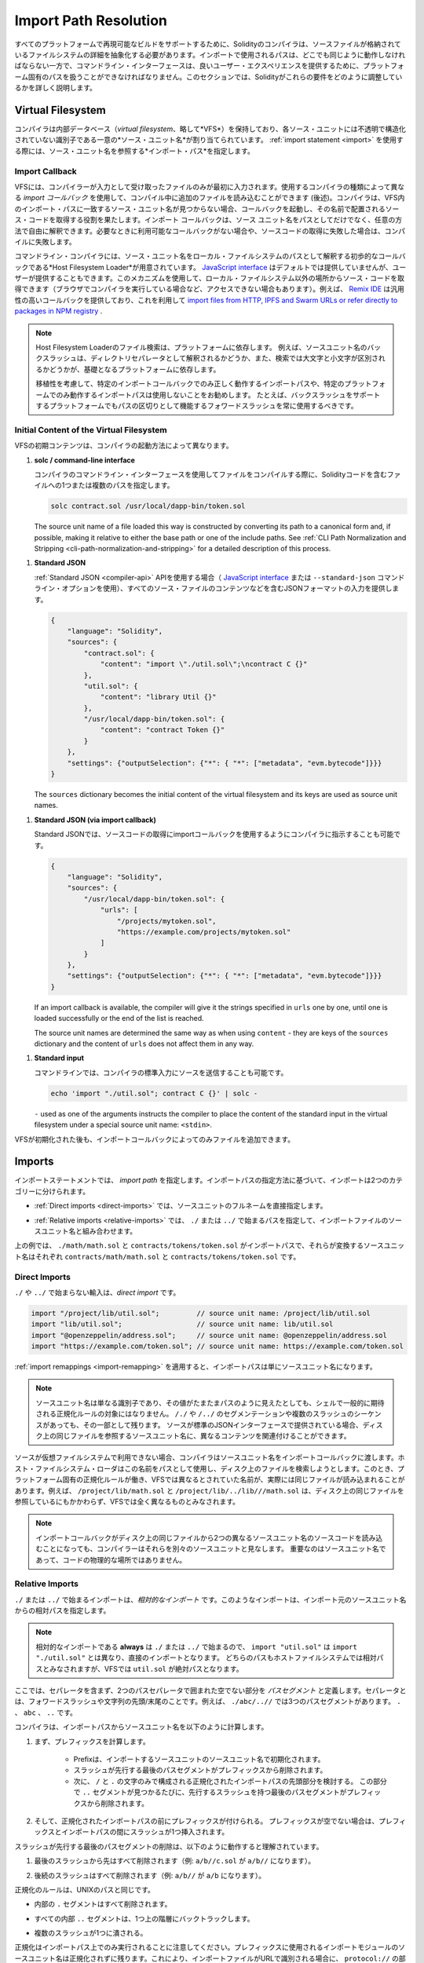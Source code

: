 .. _path-resolution:

**********************
Import Path Resolution
**********************

.. In order to be able to support reproducible builds on all platforms, the Solidity compiler has to
.. abstract away the details of the filesystem where source files are stored.
.. Paths used in imports must work the same way everywhere while the command-line interface must be
.. able to work with platform-specific paths to provide good user experience.
.. This section aims to explain in detail how Solidity reconciles these requirements.

すべてのプラットフォームで再現可能なビルドをサポートするために、Solidityのコンパイラは、ソースファイルが格納されているファイルシステムの詳細を抽象化する必要があります。インポートで使用されるパスは、どこでも同じように動作しなければならない一方で、コマンドライン・インターフェースは、良いユーザー・エクスペリエンスを提供するために、プラットフォーム固有のパスを扱うことができなければなりません。このセクションでは、Solidityがこれらの要件をどのように調整しているかを詳しく説明します。

.. index:: ! virtual filesystem, ! VFS, ! source unit name
.. _virtual-filesystem:

Virtual Filesystem
==================

.. The compiler maintains an internal database (*virtual filesystem* or *VFS* for short) where each
.. source unit is assigned a unique *source unit name* which is an opaque and unstructured identifier.
.. When you use the :ref:`import statement <import>`, you specify an *import path* that references a
.. source unit name.

コンパイラは内部データベース（*virtual filesystem*、略して*VFS*）を保持しており、各ソース・ユニットには不透明で構造化されていない識別子である一意の*ソース・ユニット名*が割り当てられています。 :ref:`import statement <import>` を使用する際には、ソース・ユニット名を参照する*インポート・パス*を指定します。

.. index:: ! import callback, ! Host Filesystem Loader
.. _import-callback:

Import Callback
---------------

.. The VFS is initially populated only with files the compiler has received as input.
.. Additional files can be loaded during compilation using an *import callback*, which is different
.. depending on the type of compiler you use (see below).
.. If the compiler does not find any source unit name matching the import path in the VFS, it invokes
.. the callback, which is responsible for obtaining the source code to be placed under that name.
.. An import callback is free to interpret source unit names in an arbitrary way, not just as paths.
.. If there is no callback available when one is needed or if it fails to locate the source code,
.. compilation fails.

VFSには、コンパイラーが入力として受け取ったファイルのみが最初に入力されます。使用するコンパイラの種類によって異なる *import コールバック* を使用して、コンパイル中に追加のファイルを読み込むことができます (後述)。コンパイラは、VFS内のインポート・パスに一致するソース・ユニット名が見つからない場合、コールバックを起動し、その名前で配置されるソース・コードを取得する役割を果たします。インポート コールバックは、ソース ユニット名をパスとしてだけでなく、任意の方法で自由に解釈できます。必要なときに利用可能なコールバックがない場合や、ソースコードの取得に失敗した場合は、コンパイルに失敗します。

.. The command-line compiler provides the *Host Filesystem Loader* - a rudimentary callback
.. that interprets a source unit name as a path in the local filesystem.
.. The `JavaScript interface <https://github.com/ethereum/solc-js>`_ does not provide any by default,
.. but one can be provided by the user.
.. This mechanism can be used to obtain source code from locations other then the local filesystem
.. (which may not even be accessible, e.g. when the compiler is running in a browser).
.. For example the `Remix IDE <https://remix.ethereum.org/>`_ provides a versatile callback that
.. lets you `import files from HTTP, IPFS and Swarm URLs or refer directly to packages in NPM registry
.. <https://remix-ide.readthedocs.io/en/latest/import.html>`_.

コマンドライン・コンパイラには、ソース・ユニット名をローカル・ファイルシステムのパスとして解釈する初歩的なコールバックである*Host Filesystem Loader*が用意されています。 `JavaScript interface <https://github.com/ethereum/solc-js>`_ はデフォルトでは提供していませんが、ユーザーが提供することもできます。このメカニズムを使用して、ローカル・ファイルシステム以外の場所からソース・コードを取得できます（ブラウザでコンパイラを実行している場合など、アクセスできない場合もあります）。例えば、 `Remix IDE <https://remix.ethereum.org/>`_ は汎用性の高いコールバックを提供しており、これを利用して `import files from HTTP, IPFS and Swarm URLs or refer directly to packages in NPM registry <https://remix-ide.readthedocs.io/en/latest/import.html>`_ .

.. .. note::

..     Host Filesystem Loader's file lookup is platform-dependent.
..     For example backslashes in a source unit name can be interpreted as directory separators or not
..     and the lookup can be case-sensitive or not, depending on the underlying platform.

..     For portability it is recommended to avoid using import paths that will work correctly only
..     with a specific import callback or only on one platform.
..     For example you should always use forward slashes since they work as path separators also on
..     platforms that support backslashes.

.. note::

    Host Filesystem Loaderのファイル検索は、プラットフォームに依存します。     例えば、ソースユニット名のバックスラッシュは、ディレクトリセパレータとして解釈されるかどうか、また、検索では大文字と小文字が区別されるかどうかが、基礎となるプラットフォームに依存します。

    移植性を考慮して、特定のインポートコールバックでのみ正しく動作するインポートパスや、特定のプラットフォームでのみ動作するインポートパスは使用しないことをお勧めします。     たとえば、バックスラッシュをサポートするプラットフォームでもパスの区切りとして機能するフォワードスラッシュを常に使用するべきです。

Initial Content of the Virtual Filesystem
-----------------------------------------

.. The initial content of the VFS depends on how you invoke the compiler:

VFSの初期コンテンツは、コンパイラの起動方法によって異なります。

.. #. **solc / command-line interface**

..    When you compile a file using the command-line interface of the compiler, you provide one or
..    more paths to files containing Solidity code:

#. **solc / command-line interface**

   コンパイラのコマンドライン・インターフェースを使用してファイルをコンパイルする際に、Solidityコードを含むファイルへの1つまたは複数のパスを指定します。

   .. code-block:: bash

       solc contract.sol /usr/local/dapp-bin/token.sol

   The source unit name of a file loaded this way is constructed by converting its path to a
   canonical form and, if possible, making it relative to either the base path or one of the
   include paths.
   See :ref:`CLI Path Normalization and Stripping <cli-path-normalization-and-stripping>` for
   a detailed description of this process.

   .. index:: standard JSON

.. #. **Standard JSON**

..    When using the :ref:`Standard JSON <compiler-api>` API (via either the `JavaScript interface
..    <https://github.com/ethereum/solc-js>`_ or the ``--standard-json`` command-line option)
..    you provide input in JSON format, containing, among other things, the content of all your source
..    files:

#. **Standard JSON**

   :ref:`Standard JSON <compiler-api>`  APIを使用する場合（ `JavaScript interface    <https://github.com/ethereum/solc-js>`_ または ``--standard-json`` コマンドライン・オプションを使用）、すべてのソース・ファイルのコンテンツなどを含むJSONフォーマットの入力を提供します。

   .. code-block:: json

       {
           "language": "Solidity",
           "sources": {
               "contract.sol": {
                   "content": "import \"./util.sol\";\ncontract C {}"
               },
               "util.sol": {
                   "content": "library Util {}"
               },
               "/usr/local/dapp-bin/token.sol": {
                   "content": "contract Token {}"
               }
           },
           "settings": {"outputSelection": {"*": { "*": ["metadata", "evm.bytecode"]}}}
       }

   The ``sources`` dictionary becomes the initial content of the virtual filesystem and its keys
   are used as source unit names.

.. _initial-vfs-content-standard-json-with-import-callback:

.. #. **Standard JSON (via import callback)**

..    With Standard JSON it is also possible to tell the compiler to use the import callback to obtain
..    the source code:

#. **Standard JSON (via import callback)**

   Standard JSONでは、ソースコードの取得にimportコールバックを使用するようにコンパイラに指示することも可能です。

   .. code-block:: json

       {
           "language": "Solidity",
           "sources": {
               "/usr/local/dapp-bin/token.sol": {
                   "urls": [
                       "/projects/mytoken.sol",
                       "https://example.com/projects/mytoken.sol"
                   ]
               }
           },
           "settings": {"outputSelection": {"*": { "*": ["metadata", "evm.bytecode"]}}}
       }

   If an import callback is available, the compiler will give it the strings specified in
   ``urls`` one by one, until one is loaded successfully or the end of the list is reached.

   The source unit names are determined the same way as when using ``content`` - they are keys of
   the ``sources`` dictionary and the content of ``urls`` does not affect them in any way.

   .. index:: standard input, stdin, <stdin>

.. #. **Standard input**

..    On the command line it is also possible to provide the source by sending it to compiler's
..    standard input:

#. **Standard input**

   コマンドラインでは、コンパイラの標準入力にソースを送信することも可能です。

   .. code-block:: bash

       echo 'import "./util.sol"; contract C {}' | solc -

   ``-`` used as one of the arguments instructs the compiler to place the content of the standard
   input in the virtual filesystem under a special source unit name: ``<stdin>``.

.. Once the VFS is initialized, additional files can still be added to it only through the import
.. callback.

VFSが初期化された後も、インポートコールバックによってのみファイルを追加できます。

.. index:: ! import; path

Imports
=======

.. The import statement specifies an *import path*.
.. Based on how the import path is specified, we can divide imports into two categories:

インポートステートメントでは、 *import path* を指定します。インポートパスの指定方法に基づいて、インポートは2つのカテゴリーに分けられます。

.. - :ref:`Direct imports <direct-imports>`, where you specify the full source unit name directly.

- :ref:`Direct imports <direct-imports>` では、ソースユニットのフルネームを直接指定します。

.. - :ref:`Relative imports <relative-imports>`, where you specify a path starting with ``./`` or ``../``
..   to be combined with the source unit name of the importing file.

- :ref:`Relative imports <relative-imports>` では、 ``./`` または ``../`` で始まるパスを指定して、インポートファイルのソースユニット名と組み合わせます。

.. code-block:: solidity
    :caption: contracts/contract.sol

    import "./math/math.sol";
    import "contracts/tokens/token.sol";

.. In the above ``./math/math.sol`` and ``contracts/tokens/token.sol`` are import paths while the
.. source unit names they translate to are ``contracts/math/math.sol`` and ``contracts/tokens/token.sol``
.. respectively.

上の例では、 ``./math/math.sol`` と ``contracts/tokens/token.sol`` がインポートパスで、それらが変換するソースユニット名はそれぞれ ``contracts/math/math.sol`` と ``contracts/tokens/token.sol`` です。

.. index:: ! direct import, import; direct
.. _direct-imports:

Direct Imports
--------------

.. An import that does not start with ``./`` or ``../`` is a *direct import*.

``./`` や ``../`` で始まらない輸入は、*direct import* です。

.. code-block:: solidity

    import "/project/lib/util.sol";         // source unit name: /project/lib/util.sol
    import "lib/util.sol";                  // source unit name: lib/util.sol
    import "@openzeppelin/address.sol";     // source unit name: @openzeppelin/address.sol
    import "https://example.com/token.sol"; // source unit name: https://example.com/token.sol

.. After applying any :ref:`import remappings <import-remapping>` the import path simply becomes the
.. source unit name.

:ref:`import remappings <import-remapping>` を適用すると、インポートパスは単にソースユニット名になります。

.. .. note::

..     A source unit name is just an identifier and even if its value happens to look like a path, it
..     is not subject to the normalization rules you would typically expect in a shell.
..     Any ``/./`` or ``/../`` seguments or sequences of multiple slashes remain a part of it.
..     When the source is provided via Standard JSON interface it is entirely possible to associate
..     different content with source unit names that would refer to the same file on disk.

.. note::

    ソースユニット名は単なる識別子であり、その値がたまたまパスのように見えたとしても、シェルで一般的に期待される正規化ルールの対象にはなりません。      ``/./`` や ``/../`` のセグメンテーションや複数のスラッシュのシーケンスがあっても、その一部として残ります。     ソースが標準のJSONインターフェースで提供されている場合、ディスク上の同じファイルを参照するソースユニット名に、異なるコンテンツを関連付けることができます。

.. When the source is not available in the virtual filesystem, the compiler passes the source unit name
.. to the import callback.
.. The Host Filesystem Loader will attempt to use it as a path and look up the file on disk.
.. At this point the platform-specific normalization rules kick in and names that were considered
.. different in the VFS may actually result in the same file being loaded.
.. For example ``/project/lib/math.sol`` and ``/project/lib/../lib///math.sol`` are considered
.. completely different in the VFS even though they refer to the same file on disk.

ソースが仮想ファイルシステムで利用できない場合、コンパイラはソースユニット名をインポートコールバックに渡します。ホスト・ファイルシステム・ローダはこの名前をパスとして使用し、ディスク上のファイルを検索しようとします。このとき、プラットフォーム固有の正規化ルールが働き、VFSでは異なるとされていた名前が、実際には同じファイルが読み込まれることがあります。例えば、 ``/project/lib/math.sol`` と ``/project/lib/../lib///math.sol`` は、ディスク上の同じファイルを参照しているにもかかわらず、VFSでは全く異なるものとみなされます。

.. .. note::

..     Even if an import callback ends up loading source code for two different source unit names from
..     the same file on disk, the compiler will still see them as separate source units.
..     It is the source unit name that matters, not the physical location of the code.

.. note::

    インポートコールバックがディスク上の同じファイルから2つの異なるソースユニット名のソースコードを読み込むことになっても、コンパイラーはそれらを別々のソースユニットと見なします。     重要なのはソースユニット名であって、コードの物理的な場所ではありません。

.. index:: ! relative import, ! import; relative
.. _relative-imports:

Relative Imports
----------------

.. An import starting with ``./`` or ``../`` is a *relative import*.
.. Such imports specify a path relative to the source unit name of the importing source unit:

``./`` または ``../`` で始まるインポートは、*相対的なインポート* です。このようなインポートは、インポート元のソースユニット名からの相対パスを指定します。

.. code-block:: solidity
    :caption: /project/lib/math.sol

    import "./util.sol" as util;    // source unit name: /project/lib/util.sol
    import "../token.sol" as token; // source unit name: /project/token.sol

.. code-block:: solidity
    :caption: lib/math.sol

    import "./util.sol" as util;    // source unit name: lib/util.sol
    import "../token.sol" as token; // source unit name: token.sol

.. .. note::

..     Relative imports **always** start with ``./`` or ``../`` so ``import "util.sol"``, unlike
..     ``import "./util.sol"``, is a direct import.
..     While both paths would be considered relative in the host filesystem, ``util.sol`` is actually
..     absolute in the VFS.

.. note::

    相対的なインポートである **always** は ``./`` または ``../`` で始まるので、 ``import "util.sol"`` は ``import "./util.sol"`` とは異なり、直接のインポートとなります。     どちらのパスもホストファイルシステムでは相対パスとみなされますが、VFSでは ``util.sol`` が絶対パスとなります。

.. Let us define a *path segment* as any non-empty part of the path that does not contain a separator
.. and is bounded by two path separators.
.. A separator is a forward slash or the beginning/end of the string.
.. For example in ``./abc/..//`` there are three path segments: ``.``, ``abc`` and ``..``.

ここでは、セパレータを含まず、2つのパスセパレータで囲まれた空でない部分を *パスセグメント* と定義します。セパレータとは、フォワードスラッシュや文字列の先頭/末尾のことです。例えば、 ``./abc/..//`` では3つのパスセグメントがあります。 ``.`` 、 ``abc`` 、 ``..``  です。

.. The compiler computes a source unit name from the import path in the following way:

コンパイラは、インポートパスからソースユニット名を以下のように計算します。

.. 1. First a prefix is computed

..     - Prefix is initialized with the source unit name of the importing source unit.

..     - The last path segment with preceding slashes is removed from the prefix.

..     - Then, the leading part of the normalized import path, consisting only of ``/`` and ``.``
..       characters is considered.
..       For every ``..`` segment found in this part the last path segment with preceding slashes is
..       removed from the prefix.

1. まず、プレフィックスを計算します。

    - Prefixは、インポートするソースユニットのソースユニット名で初期化されます。

    - スラッシュが先行する最後のパスセグメントがプレフィックスから削除されます。

    - 次に、 ``/`` と ``.`` の文字のみで構成される正規化されたインポートパスの先頭部分を検討する。       この部分で ``..`` セグメントが見つかるたびに、先行するスラッシュを持つ最後のパスセグメントがプレフィックスから削除されます。

.. 2. Then the prefix is prepended to the normalized import path.
..    If the prefix is non-empty, a single slash is inserted between it and the import path.

2. そして、正規化されたインポートパスの前にプレフィックスが付けられる。    プレフィックスが空でない場合は、プレフィックスとインポートパスの間にスラッシュが1つ挿入されます。

.. The removal of the last path segment with preceding slashes is understood to
.. work as follows:

スラッシュが先行する最後のパスセグメントの削除は、以下のように動作すると理解されています。

.. 1. Everything past the last slash is removed (i.e. ``a/b//c.sol`` becomes ``a/b//``).

1. 最後のスラッシュから先はすべて削除されます（例:  ``a/b//c.sol`` が ``a/b//`` になります）。

.. 2. All trailing slashes are removed (i.e. ``a/b//`` becomes ``a/b``).

2. 後続のスラッシュはすべて削除されます（例:  ``a/b//`` が ``a/b`` になります）。

.. The normalization rules are the same as for UNIX paths, namely:

正規化のルールは、UNIXのパスと同じです。

.. - All the internal ``.`` segments are removed.

- 内部の ``.`` セグメントはすべて削除されます。

.. - Every internal ``..`` segment backtracks one level up in the hierarchy.

- すべての内部 ``..`` セグメントは、1つ上の階層にバックトラックします。

.. - Multiple slashes are squashed into a single one.

- 複数のスラッシュが1つに潰される。

.. Note that normalization is performed only on the import path.
.. The source unit name of the importing module that is used for the prefix remains unnormalized.
.. This ensures that the ``protocol://`` part does not turn into ``protocol:/`` if the importing file
.. is identified with a URL.

正規化はインポートパス上でのみ実行されることに注意してください。プレフィックスに使用されるインポートモジュールのソースユニット名は正規化されずに残ります。これにより、インポートファイルがURLで識別される場合に、 ``protocol://`` の部分が ``protocol:/`` にならないようにしています。

.. If your import paths are already normalized, you can expect the above algorithm to produce very
.. intuitive results.
.. Here are some examples of what you can expect if they are not:

インポートパスがすでに正規化されている場合は、上記のアルゴリズムで非常に直感的な結果を得ることができます。以下は、正規化されていない場合の例です。

.. code-block:: solidity
    :caption: lib/src/../contract.sol

    import "./util/./util.sol";         // source unit name: lib/src/../util/util.sol
    import "./util//util.sol";          // source unit name: lib/src/../util/util.sol
    import "../util/../array/util.sol"; // source unit name: lib/src/array/util.sol
    import "../.././../util.sol";       // source unit name: util.sol
    import "../../.././../util.sol";    // source unit name: util.sol

.. .. note::

..     The use of relative imports containing leading ``..`` segments is not recommended.
..     The same effect can be achieved in a more reliable way by using direct imports with
..     :ref:`base path and include paths <base-and-include-paths>`.

.. note::

    先行する ``..`` セグメントを含む相対輸入品の使用はお勧めできません。     同じ効果を得るには、 :ref:`base path and include paths <base-and-include-paths>` を含む直輸入品を使用する方がより確実です。

.. index:: ! base path, ! --base-path, ! include paths, ! --include-path
.. _base-and-include-paths:

Base Path and Include Paths
===========================

.. The base path and include paths represent directories that the Host Filesystem Loader will load files from.
.. When a source unit name is passed to the loader, it prepends the base path to it and performs a
.. filesystem lookup.
.. If the lookup does not succeed, the same is done with all directories on the include path list.

ベースパスとインクルードパスは、ホストファイルシステムローダがファイルをロードするディレクトリを表します。ローダーにソースユニット名が渡されると、その前にベースパスが付けられ、ファイルシステムのルックアップが行われます。ルックアップが成功しない場合は、インクルードパスリスト上のすべてのディレクトリに対して同様の処理を行います。

.. It is recommended to set the base path to the root directory of your project and use include paths to
.. specify additional locations that may contain libraries your project depends on.
.. This lets you import from these libraries in a uniform way, no matter where they are located in the
.. filesystem relative to your project.
.. For example, if you use npm to install packages and your contract imports
.. ``@openzeppelin/contracts/utils/Strings.sol``, you can use these options to tell the compiler that
.. the library can be found in one of the npm package directories:

ベースパスをプロジェクトのルートディレクトリに設定し、インクルードパスを使って、プロジェクトが依存するライブラリを含む追加の場所を指定することをお勧めします。これにより、プロジェクトのファイルシステム上の位置にかかわらず、これらのライブラリから統一的にインポートできます。例えば、npmを使用してパッケージをインストールし、コントラクトが ``@openzeppelin/contracts/utils/Strings.sol`` をインポートする場合、これらのオプションを使用して、npmパッケージ・ディレクトリのいずれかにライブラリが存在することをコンパイラに伝えることができます。

.. code-block:: bash

    solc contract.sol \
        --base-path . \
        --include-path node_modules/ \
        --include-path /usr/local/lib/node_modules/

.. Your contract will compile (with the same exact metadata) no matter whether you install the library
.. in the local or global package directory or even directly under your project root.

ライブラリをローカル・パッケージ・ディレクトリやグローバル・パッケージ・ディレクトリにインストールしても、あるいはプロジェクト・ルートの直下にインストールしても、コントラクトは（同じメタデータで）コンパイルされます。

.. By default the base path is empty, which leaves the source unit name unchanged.
.. When the source unit name is a relative path, this results in the file being looked up in the
.. directory the compiler has been invoked from.
.. It is also the only value that results in absolute paths in source unit names being actually
.. interpreted as absolute paths on disk.
.. If the base path itself is relative, it is interpreted as relative to the current working directory
.. of the compiler.

デフォルトでは、ベースパスは空で、ソースユニット名は変更されません。ソースユニット名が相対パスの場合、コンパイラを起動したディレクトリでファイルが検索されます。また、ソースユニット名の絶対パスが実際にディスク上の絶対パスとして解釈される唯一の値です。ベースパスが相対パスの場合は、コンパイラの現在の作業ディレクトリからの相対パスとして解釈されます。

.. .. note::

..     Include paths cannot have empty values and must be used together with a non-empty base path.

.. note::

    インクルードパスは空の値を持つことはできず、空ではないベースパスと一緒に使用する必要があります。

.. .. note::

..     Include paths and base path can overlap as long as it does not make import resolution ambiguous.
..     For example, you can specify a directory inside base path as an include directory or have an
..     include directory that is a subdirectory of another include directory.
..     The compiler will only issue an error if the source unit name passed to the Host Filesystem
..     Loader represents an existing path when combined with multiple include paths or an include path
..     and base path.

.. note::

    インクルードパスとベースパスは、インポートの解決を曖昧にしない限り、重なっても構いません。     たとえば、ベースパス内のディレクトリをインクルード・ディレクトリとして指定したり、別のインクルード・ディレクトリのサブディレクトリであるインクルード・ディレクトリを持つことができます。     ホスト・ファイルシステム・ローダーに渡されたソース・ユニット名が、複数のインクルード・パスまたはインクルード・パスとベース・パスの組み合わせで既存のパスを表している場合にのみ、コンパイラはエラーを発行します。

.. _cli-path-normalization-and-stripping:

CLI Path Normalization and Stripping
------------------------------------

.. On the command line the compiler behaves just as you would expect from any other program:
.. it accepts paths in a format native to the platform and relative paths are relative to the current
.. working directory.
.. The source unit names assigned to files whose paths are specified on the command line, however,
.. should not change just because the project is being compiled on a different platform or because the
.. compiler happens to have been invoked from a different directory.
.. To achieve this, paths to source files coming from the command line must be converted to a canonical
.. form, and, if possible, made relative to the base path or one of the include paths.

コマンドラインでは、コンパイラは他のプログラムと同じように動作します。プラットフォームに固有の形式でパスを受け取り、相対パスは現在の作業ディレクトリからの相対パスです。しかし、コマンドラインでパスが指定されたファイルに割り当てられたソースユニット名は、プロジェクトが別のプラットフォームでコンパイルされていたり、コンパイラが別のディレクトリから起動されていたりしても、変更されるべきではありません。そのためには、コマンドラインで指定されたソースファイルのパスを正規の形式に変換し、可能であればベースパスまたはインクルードパスからの相対パスにする必要があります。

.. The normalization rules are as follows:

正規化のルールは以下の通りです。

.. - If a path is relative, it is made absolute by prepending the current working directory to it.

- パスが相対パスの場合は、カレントワーキングディレクトリを先頭に置くことで絶対パスになります。

.. - Internal ``.`` and ``..`` segments are collapsed.

- 内部の ``.`` と ``..`` のセグメントは折りたたまれています。

.. - Platform-specific path separators are replaced with forward slashes.

- プラットフォーム固有のパスセパレータは、フォワードスラッシュに置き換えられます。

.. - Sequences of multiple consecutive path separators are squashed into a single separator (unless
..   they are the leading slashes of an `UNC path <https://en.wikipedia.org/wiki/Path_(computing)#UNC>`_).

- 複数の連続したパスセパレータのシーケンスは、1つのセパレータに潰されます（ `UNC path <https://en.wikipedia.org/wiki/Path_(computing)#UNC>`_ の先頭のスラッシュでない限り）。

.. - If the path includes a root name (e.g. a drive letter on Windows) and the root is the same as the
..   root of the current working directory, the root is replaced with ``/``.

- パスにルート名（Windowsのドライブレターなど）が含まれていて、そのルートが現在の作業ディレクトリのルートと同じ場合は、ルートを ``/`` に置き換えます。

.. - Symbolic links in the path are **not** resolved.

..   - The only exception is the path to the current working directory prepended to relative paths in
..     the process of making them absolute.
..     On some platforms the working directory is reported always with symbolic links resolved so for
..     consistency the compiler resolves them everywhere.

- パスのシンボリックリンクは **not** で解決します。

  - 唯一の例外は、相対パスを絶対パスにする際に、現在の作業ディレクトリへのパスを前置することです。     一部のプラットフォームでは、作業ディレクトリは常にシンボリックリンクが解決された状態で報告されるため、一貫性を保つためにコンパイラはすべての場所でシンボリックリンクを解決します。

.. - The original case of the path is preserved even if the filesystem is case-insensitive but
..   `case-preserving <https://en.wikipedia.org/wiki/Case_preservation>`_ and the actual case on
..   disk is different.

- ファイルシステムでは大文字・小文字を区別しないが、 `case-preserving <https://en.wikipedia.org/wiki/Case_preservation>`_ とディスク上の実際の大文字・小文字が異なる場合でも、パスの元の大文字・小文字は保存される。

.. .. note::

..     There are situations where paths cannot be made platform-independent.
..     For example on Windows the compiler can avoid using drive letters by referring to the root
..     directory of the current drive as ``/`` but drive letters are still necessary for paths leading
..     to other drives.
..     You can avoid such situations by ensuring that all the files are available within a single
..     directory tree on the same drive.

.. note::

    プラットフォームに依存しないパスを作ることができない場合があります。     例えば、Windowsでは、コンパイラが現在のドライブのルート・ディレクトリを ``/`` として参照することで、ドライブ・レターの使用を避けることができますが、他のドライブにつながるパスにはドライブ・レターが必要です。     このような状況を回避するには、すべてのファイルが同じドライブ上の単一のディレクトリ・ツリーで利用できるようにする必要があります。

.. After normalization the compiler attempts to make the source file path relative.
.. It tries the base path first and then the include paths in the order they were given.
.. If the base path is empty or not specified, it is treated as if it was equal to the path to the
.. current working directory (with all symbolic links resolved).
.. The result is accepted only if the normalized directory path is the exact prefix of the normalized
.. file path.
.. Otherwise the file path remains absolute.
.. This makes the conversion unambiguous and ensures that the relative path does not start with ``../``.
.. The resulting file path becomes the source unit name.

正規化後、コンパイラはソースファイルのパスを相対化しようとします。まずベース パスを試し、次にインクルード パスを指定された順に試します。ベース・パスが空であったり、指定されていない場合は、カレント・ワーキング・ディレクトリへのパス（すべてのシンボリック・リンクが解決されている）と同じであるかのように扱われます。この結果は、正規化されたディレクトリパスが正規化されたファイルパスの正確なプレフィックスである場合にのみ受け入れられます。そうでなければ、ファイルパスは絶対的なままです。これにより、変換が曖昧にならず、相対パスが ``../`` で始まらないことが保証されます。変換後のファイルパスがソースユニット名となります。

.. .. note::

..     The relative path produced by stripping must remain unique within the base path and include paths.
..     For example the compiler will issue an error for the following command if both
..     ``/project/contract.sol`` and ``/lib/contract.sol`` exist:

    .. code-block:: bash

        solc /project/contract.sol --base-path /project --include-path /lib

.. .. note::

..     Prior to version 0.8.8, CLI path stripping was not performed and the only normalization applied
..     was the conversion of path separators.
..     When working with older versions of the compiler it is recommended to invoke the compiler from
..     the base path and to only use relative paths on the command line.

.. note::

    ストリッピングによって生成される相対パスは、ベースパスおよびインクルードパス内で一意でなければなりません。     例えば、次のコマンドで ``/project/contract.sol`` と ``/lib/contract.sol`` の両方が存在する場合、コンパイラはエラーを発行します。

.. note::

    バージョン 0.8.8 より前の CLI では、パス・ストリッピングは行われず、適用される正規化はパス・セパレータの変換のみでした。     古いバージョンのコンパイラーを使用する場合は、ベースパスからコンパイラーを起動し、コマンドラインでは相対パスのみを使用することをお勧めします。

.. index:: ! allowed paths, ! --allow-paths, remapping; target
.. _allowed-paths:

Allowed Paths
=============

.. As a security measure, the Host Filesystem Loader will refuse to load files from outside of a few
.. locations that are considered safe by default:

セキュリティ対策として、Host Filesystem Loaderは、デフォルトで安全とされるいくつかの場所以外からのファイルのロードを拒否します。

.. - Outside of Standard JSON mode:

..   - The directories containing input files listed on the command line.

..   - The directories used as :ref:`remapping <import-remapping>` targets.
..     If the target is not a directory (i.e does not end with ``/``, ``/.`` or ``/..``) the directory
..     containing the target is used instead.

..   - Base path and include paths.

- Standard JSONモード以外の場合。

  - コマンドラインで指定された入力ファイルを含むディレクトリ。

  -  :ref:`remapping <import-remapping>` ターゲットとして使用されるディレクトリです。     ターゲットがディレクトリでない場合（ ``/`` 、 ``/.`` 、 ``/..`` で終わらない場合）は、ターゲットを含むディレクトリが代わりに使用されます。

  - ベースパスとインクルードパス

.. - In Standard JSON mode:

..   - Base path and include paths.

- Standard JSONモードの場合。

  - ベースパスとインクルードパス

.. Additional directories can be whitelisted using the ``--allow-paths`` option.
.. The option accepts a comma-separated list of paths:

``--allow-paths`` オプションを使って、追加のディレクトリをホワイトリストに登録できます。このオプションには、コンマで区切られたパスのリストを指定できます。

.. code-block:: bash

    cd /home/user/project/
    solc token/contract.sol \
        lib/util.sol=libs/util.sol \
        --base-path=token/ \
        --include-path=/lib/ \
        --allow-paths=../utils/,/tmp/libraries

.. When the compiler is invoked with the command shown above, the Host Filesystem Loader will allow
.. importing files from the following directories:

上記のコマンドでコンパイラを起動した場合、Host Filesystem Loaderは以下のディレクトリからのファイルのインポートを許可します。

.. - ``/home/user/project/token/`` (because ``token/`` contains the input file and also because it is
..   the base path),

- ``/home/user/project/token/`` （ ``token/`` には入力ファイルがあり、またベースパスでもあるため）。

.. - ``/lib/`` (because ``/lib/`` is one of the include paths),

- ``/lib/`` （ ``/lib/`` はインクルードパスの一つですから）。

.. - ``/home/user/project/libs/`` (because ``libs/`` is a directory containing a remapping target),

- ``/home/user/project/libs/`` （ ``libs/`` はリマップ対象を含むディレクトリのため）。

.. - ``/home/user/utils/`` (because of ``../utils/`` passed to ``--allow-paths``),

- ``/home/user/utils/`` （ ``../utils/`` が ``--allow-paths`` にパスされたため）。

.. - ``/tmp/libraries/`` (because of ``/tmp/libraries`` passed to ``--allow-paths``),

- ``/tmp/libraries/`` （ ``/tmp/libraries`` が ``--allow-paths`` にパスされたため）。

.. .. note::

..     The working directory of the compiler is one of the paths allowed by default only if it
..     happens to be the base path (or the base path is not specified or has an empty value).

.. note::

    コンパイラの作業ディレクトリは、デフォルトで許可されているパスのうち、たまたまベースパスであった場合（またはベースパスが指定されていないか空の値であった場合）にのみ許可されます。

.. .. note::

..     The compiler does not check if allowed paths actually exist and whether they are directories.
..     Non-existent or empty paths are simply ignored.
..     If an allowed path matches a file rather than a directory, the file is considered whitelisted, too.

.. note::

    コンパイラは、許可されたパスが実際に存在するかどうか、またそれらがディレクトリであるかどうかはチェックしません。     存在しないパスや空のパスは単に無視されます。     許可されたパスがディレクトリではなくファイルに一致した場合、そのファイルもホワイトリストとみなされます。

.. .. note::

..     Allowed paths are case-sensitive even if the filesystem is not.
..     The case must exactly match the one used in your imports.
..     For example ``--allow-paths tokens`` will not match ``import "Tokens/IERC20.sol"``.

.. note::

    許可されたパスは、ファイルシステムがそうでない場合でも、大文字と小文字を区別します。     大文字と小文字は、インポートで使われているものと正確に一致しなければなりません。     例えば、 ``--allow-paths tokens`` は ``import "Tokens/IERC20.sol"`` とは一致しません。

.. .. warning::

..     Files and directories only reachable through symbolic links from allowed directories are not
..     automatically whitelisted.
..     For example if ``token/contract.sol`` in the example above was actually a symlink pointing at
..     ``/etc/passwd`` the compiler would refuse to load it unless ``/etc/`` was one of the allowed
..     paths too.

.. warning::

    許可されているディレクトリからシンボリックリンクでのみアクセスできるファイルやディレクトリは、自動的にホワイトリストに登録されません。     例えば、上の例の ``token/contract.sol`` が実際には ``/etc/passwd`` を指すシンボリックリンクであった場合、 ``/etc/`` が許可されたパスの一つでない限り、コンパイラはそれを読み込むことを拒否します。

.. index:: ! remapping; import, ! import; remapping, ! remapping; context, ! remapping; prefix, ! remapping; target
.. _import-remapping:

Import Remapping
================

.. Import remapping allows you to redirect imports to a different location in the virtual filesystem.
.. The mechanism works by changing the translation between import paths and source unit names.
.. For example you can set up a remapping so that any import from the virtual directory
.. ``github.com/ethereum/dapp-bin/library/`` would be seen as an import from ``dapp-bin/library/`` instead.

インポートリマッピングでは、インポートを仮想ファイルシステムの異なる場所にリダイレクトできます。このメカニズムは、インポートパスとソースユニット名の間の変換を変更することで機能します。例えば、仮想ディレクトリ ``github.com/ethereum/dapp-bin/library/`` からのインポートを、代わりに ``dapp-bin/library/`` からのインポートと見なすようなリマッピングを設定できます。

.. You can limit the scope of a remapping by specifying a *context*.
.. This allows creating remappings that apply only to imports located in a specific library or a specific file.
.. Without a context a remapping is applied to every matching import in all the files in the virtual
.. filesystem.

コンテキスト*を指定することで、リマッピングの範囲を制限できます。これにより、特定のライブラリまたは特定のファイルにあるインポートのみに適用されるリマッピングを作成できます。コンテキストを指定しない場合、リマッピングは仮想ファイルシステム内のすべてのファイルにある、一致するすべてのインポートに適用されます。

.. Import remappings have the form of ``context:prefix=target``:

インポートのリマッピングは ``context:prefix=target`` の形をしています。

.. - ``context`` must match the beginning of the source unit name of the file containing the import.

- ``context`` は、インポートを含むファイルのソースユニット名の先頭と一致する必要があります。

.. - ``prefix`` must match the beginning of the source unit name resulting from the import.

- ``prefix`` は、インポート後のソースユニット名の先頭と一致する必要があります。

.. - ``target`` is the value the prefix is replaced with.

- ``target`` は、プレフィックスが置き換えられる値です。

.. For example, if you clone https://github.com/ethereum/dapp-bin/ locally to ``/project/dapp-bin``
.. and run the compiler with:

例えば、ローカルでhttps://github.com/ethereum/dapp-bin/ を ``/project/dapp-bin`` にクローンして、コンパイラを実行した場合。

.. code-block:: bash

    solc github.com/ethereum/dapp-bin/=dapp-bin/ --base-path /project source.sol

.. you can use the following in your source file:

をソースファイルに記述できます。

.. code-block:: solidity

    import "github.com/ethereum/dapp-bin/library/math.sol"; // source unit name: dapp-bin/library/math.sol

.. The compiler will look for the file in the VFS under ``dapp-bin/library/math.sol``.
.. If the file is not available there, the source unit name will be passed to the Host Filesystem
.. Loader, which will then look in ``/project/dapp-bin/library/iterable_mapping.sol``.

コンパイラは、 ``dapp-bin/library/math.sol`` の下のVFSでファイルを探します。そこにファイルがない場合は、ソースユニット名がホストファイルシステムローダに渡され、ホストファイルシステムローダは ``/project/dapp-bin/library/iterable_mapping.sol`` を探します。

.. .. warning::

..     Information about remappings is stored in contract metadata.
..     Since the binary produced by the compiler has a hash of the metadata embedded in it, any
..     modification to the remappings will result in different bytecode.

..     For this reason you should be careful not to include any local information in remapping targets.
..     For example if your library is located in ``/home/user/packages/mymath/math.sol``, a remapping
..     like ``@math/=/home/user/packages/mymath/`` would result in your home directory being included in
..     the metadata.
..     To be able to reproduce the same bytecode with such a remapping on a different machine, you
..     would need to recreate parts of your local directory structure in the VFS and (if you rely on
..     Host Filesystem Loader) also in the host filesystem.

..     To avoid having your local directory structure embedded in the metadata, it is recommended to
..     designate the directories containing libraries as *include paths* instead.
..     For example, in the example above ``--include-path /home/user/packages/`` would let you use
..     imports starting with ``mymath/``.
..     Unlike remapping, the option on its own will not make ``mymath`` appear as ``@math`` but this
..     can be achieved by creating a symbolic link or renaming the package subdirectory.

.. warning::

    リマッピングに関する情報はコントラクトメタデータに格納されています。     コンパイラが生成するバイナリにはメタデータのハッシュが埋め込まれているため、リマッピングを変更すると異なるバイトコードになります。

    このため、リマッピングのターゲットにローカル情報が含まれないように注意する必要があります。     例えば、あなたのライブラリが ``/home/user/packages/mymath/math.sol`` にある場合、 ``@math/=/home/user/packages/mymath/`` のようなリマッピングを行うと、あなたのホームディレクトリがメタデータに含まれることになります。     このようなリマッピングを行った同じバイトコードを別のマシンで再現するためには、ローカルのディレクトリ構造の一部をVFSに、（Host Filesystem Loaderに依存している場合は）ホスト・ファイルシステムにも再現する必要があります。

    ローカルのディレクトリ構造がメタデータに埋め込まれるのを避けるために、ライブラリを含むディレクトリを*include path*として指定することが推奨されます。     例えば、上記の例では、 ``--include-path /home/user/packages/`` を指定すると、 ``mymath/`` で始まるインポートを使用できます。     リマッピングとは異なり、このオプションだけでは ``mymath`` を ``@math`` に見せることはできませんが、シンボリックリンクを作成したり、パッケージのサブディレクトリの名前を変更することで実現できます。

.. As a more complex example, suppose you rely on a module that uses an old version of dapp-bin that
.. you checked out to ``/project/dapp-bin_old``, then you can run:

もっと複雑な例として、 ``/project/dapp-bin_old`` にチェックアウトした古いバージョンのdapp-binを使っているモジュールに依存しているとします。

.. code-block:: bash

    solc module1:github.com/ethereum/dapp-bin/=dapp-bin/ \
         module2:github.com/ethereum/dapp-bin/=dapp-bin_old/ \
         --base-path /project \
         source.sol

.. This means that all imports in ``module2`` point to the old version but imports in ``module1``
.. point to the new version.

つまり、 ``module2`` のインポート品はすべて旧バージョンを指しますが、 ``module1`` のインポート品は新バージョンを指します。

.. Here are the detailed rules governing the behaviour of remappings:

ここでは、リマップの動作に関する詳細なルールをご紹介します。

.. #. **Remappings only affect the translation between import paths and source unit names.**

..    Source unit names added to the VFS in any other way cannot be remapped.
..    For example the paths you specify on the command-line and the ones in ``sources.urls`` in
..    Standard JSON are not affected.

   .. code-block:: bash

       solc /project/=/contracts/ /project/contract.sol # source unit name: /project/contract.sol

   In the example above the compiler will load the source code from ``/project/contract.sol`` and
   place it under that exact source unit name in the VFS, not under ``/contract/contract.sol``.

.. #. **Context and prefix must match source unit names, not import paths.**

..    - This means that you cannot remap ``./`` or ``../`` directly since they are replaced during
..      the translation to source unit name but you can remap the part of the name they are replaced
..      with:

     .. code-block:: bash

         solc ./=a/ /project/=b/ /project/contract.sol # source unit name: /project/contract.sol

     .. code-block:: solidity
         :caption: /project/contract.sol

         import "./util.sol" as util; // source unit name: b/util.sol

   - You cannot remap base path or any other part of the path that is only added internally by an
     import callback:

     .. code-block:: bash

         solc /project/=/contracts/ /project/contract.sol --base-path /project # source unit name: contract.sol

     .. code-block:: solidity
         :caption: /project/contract.sol

         import "util.sol" as util; // source unit name: util.sol

.. #. **Target is inserted directly into the source unit name and does not necessarily have to be a valid path.**

..    - It can be anything as long as the import callback can handle it.
..      In case of the Host Filesystem Loader this includes also relative paths.
..      When using the JavaScript interface you can even use URLs and abstract identifiers if
..      your callback can handle them.

..    - Remapping happens after relative imports have already been resolved into source unit names.
..      This means that targets starting with ``./`` and ``../`` have no special meaning and are
..      relative to the base path rather than to the location of the source file.

..    - Remapping targets are not normalized so ``@root/=./a/b//`` will remap ``@root/contract.sol``
..      to ``./a/b//contract.sol`` and not ``a/b/contract.sol``.

..    - If the target does not end with a slash, the compiler will not add one automatically:

     .. code-block:: bash

         solc /project/=/contracts /project/contract.sol # source unit name: /project/contract.sol

     .. code-block:: solidity
         :caption: /project/contract.sol

         import "/project/util.sol" as util; // source unit name: /contractsutil.sol

.. #. **Context and prefix are patterns and matches must be exact.**

..    - ``a//b=c`` will not match ``a/b``.

..    - source unit names are not normalized so ``a/b=c`` will not match ``a//b`` either.

..    - Parts of file and directory names can match as well.
..      ``/newProject/con:/new=old`` will match ``/newProject/contract.sol`` and remap it to
..      ``oldProject/contract.sol``.

#. **Remappings only affect the translation between import paths and source unit names.**

   その他の方法でVFSに追加されたソースユニット名は、リマップできません。    例えば、コマンドラインで指定したパスや、Standard JSONの ``sources.urls`` にあるパスは影響を受けません。

#. **Context and prefix must match source unit names, not import paths.**

   - つまり、 ``./`` や ``../`` はソースユニット名への変換時に置き換えられてしまうため、直接リマップできませんが、置き換えられた部分をリマップすることは可能です。

#. **Target is inserted directly into the source unit name and does not necessarily have to be a valid path.**

   - インポートコールバックがそれを処理できる限り、何でもよいのです。      ホスト ファイルシステム ローダーの場合は、相対パスも含まれます。      JavaScriptインターフェースを使用する場合、コールバックが処理できるならば、URLや抽象的な識別子を使用することもできます。

   - リマッピングは、相対的なインポートがすでにソースユニット名に解決された後に行われます。      つまり、 ``./`` や ``../`` で始まるターゲットは特別な意味を持たず、ソースファイルの位置ではなくベースパスに対する相対的なものです。

   - リマップ対象は正規化されていないので、 ``@root/=./a/b//`` は ``@root/contract.sol`` を ``./a/b//contract.sol`` にリマップし、 ``a/b/contract.sol`` にはなりません。

   - ターゲットがスラッシュで終わっていない場合、コンパイラは自動的にスラッシュを追加しません。

#. **Context and prefix are patterns and matches must be exact.**

   -  ``a//b=c`` は ``a/b`` に合わせない。

   - ソースユニット名は正規化されていないので、 ``a/b=c`` は ``a//b`` にもマッチしません。

   - ファイル名やディレクトリ名の一部もマッチします。       ``/newProject/con:/new=old`` は ``/newProject/contract.sol`` と一致し、 ``oldProject/contract.sol`` にリマップされます。

.. #. **At most one remapping is applied to a single import.**

..    - If multiple remappings match the same source unit name, the one with the longest matching
..      prefix is chosen.

..    - If prefixes are identical, the one specified last wins.

..    - Remappings do not work on other remappings. For example ``a=b b=c c=d`` will not result in ``a``
..      being remapped to ``d``.

#. **At most one remapping is applied to a single import.**

   - 複数のリマッピングが同じソースユニット名と一致する場合、最も長く一致する接頭辞を持つものが選択されます。

   - プレフィックスが同一の場合は、最後に指定されたものが優先されます。

   - リマッピングは、他のリマッピングには作用しません。例えば、 ``a=b b=c c=d`` は ``a`` を ``d`` にリマッピングすることはありません。

.. #. **Prefix cannot be empty but context and target are optional.**

..    - If ``target`` is the empty string, ``prefix`` is simply removed from import paths.

..    - Empty ``context`` means that the remapping applies to all imports in all source units.

#. **Prefix cannot be empty but context and target are optional.**

   -  ``target`` が空の文字列の場合、 ``prefix`` は単にインポートパスから削除されます。

   - 空の ``context`` は、リマッピングがすべてのソースユニットのすべてのインポートに適用されることを意味します。

.. index:: Remix IDE, file://

Using URLs in imports
=====================

.. Most URL prefixes such as ``https://`` or ``data://`` have no special meaning in import paths.
.. The only exception is ``file://`` which is stripped from source unit names by the Host Filesystem
.. Loader.

``https://`` や ``data://`` のようなほとんどのURLプレフィックスは、インポートパスでは特別な意味を持ちません。唯一の例外は ``file://`` で、これはHost Filesystem Loaderによってソースユニット名から取り除かれます。

.. When compiling locally you can use import remapping to replace the protocol and domain part with a
.. local path:

ローカルにコンパイルする場合、インポートリマッピングを使用して、プロトコルとドメインの部分をローカルパスに置き換えることができます。

.. code-block:: bash

    solc :https://github.com/ethereum/dapp-bin=/usr/local/dapp-bin contract.sol

.. Note the leading ``:``, which is necessary when the remapping context is empty.
.. Otherwise the ``https:`` part would be interpreted by the compiler as the context.
.. 

先頭の ``:`` に注目してください。これは、リマッピングコンテキストが空の場合に必要です。そうしないと、 ``https:`` の部分がコンパイラーによって文脈として解釈されてしまいます。
